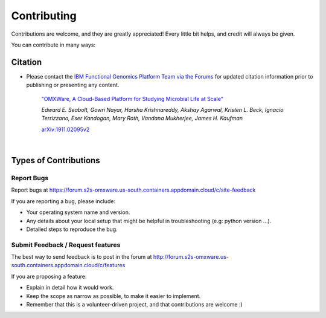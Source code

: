 .. highlight:: shell

============
Contributing
============

Contributions are welcome, and they are greatly appreciated! Every little bit
helps, and credit will always be given.

You can contribute in many ways:

Citation
----------------------

* Please contact the `IBM Functional Genomics Platform Team via the Forums <https://forum.s2s-omxware.us-south.containers.appdomain.cloud/t/how-do-i-cite-omxware-in-a-presentation-or-publication/133>`_ for updated citation information prior to publishing or presenting any content.


        `"OMXWare, A Cloud-Based Platform for Studying Microbial Life at Scale" <https://arxiv.org/abs/1911.02095>`_

        *Edward E. Seabolt, Gowri Nayar, Harsha Krishnareddy, Akshay Agarwal, Kristen L. Beck, Ignacio Terrizzano, Eser Kandogan, Mary Roth, Vandana Mukherjee, James H. Kaufman*

        `arXiv:1911.02095v2 <https://arxiv.org/abs/1911.02095>`_



|

Types of Contributions
----------------------

Report Bugs
~~~~~~~~~~~

Report bugs at https://forum.s2s-omxware.us-south.containers.appdomain.cloud/c/site-feedback

If you are reporting a bug, please include:

* Your operating system name and version.
* Any details about your local setup that might be helpful in troubleshooting (e.g: python version ...).
* Detailed steps to reproduce the bug.

Submit Feedback / Request features
~~~~~~~~~~~~~~~

The best way to send feedback is to post in the forum at http://forum.s2s-omxware.us-south.containers.appdomain.cloud/c/features

If you are proposing a feature:

* Explain in detail how it would work.
* Keep the scope as narrow as possible, to make it easier to implement.
* Remember that this is a volunteer-driven project, and that contributions
  are welcome :)
